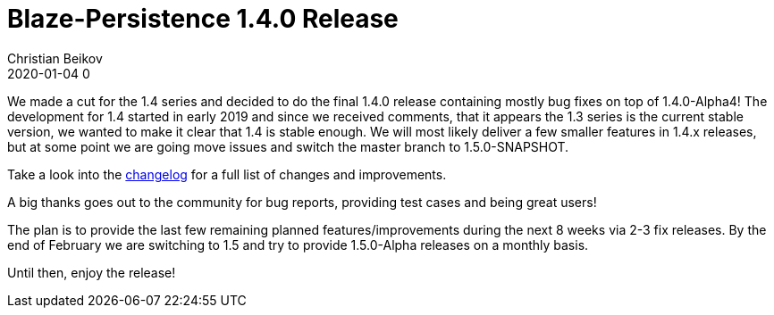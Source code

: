 = Blaze-Persistence 1.4.0 Release
Christian Beikov
2020-01-04 0
:description: Blaze-Persistence version 1.4.0 was just released
:page: news
:icon: christian_head.png
:jbake-tags: announcement,release
:jbake-type: post
:jbake-status: published
:linkattrs:

We made a cut for the 1.4 series and decided to do the final 1.4.0 release containing mostly bug fixes on top of 1.4.0-Alpha4!
The development for 1.4 started in early 2019 and since we received comments, that it appears the 1.3 series is the current stable version,
we wanted to make it clear that 1.4 is stable enough. We will most likely deliver a few smaller features in 1.4.x releases,
but at some point+++<!-- PREVIEW-SUFFIX --><!-- </p></div> --><!-- PREVIEW-END -->+++ we are going move issues and switch the master branch to 1.5.0-SNAPSHOT.

Take a look into the https://github.com/Blazebit/blaze-persistence/blob/master/CHANGELOG.md#140[changelog, window="_blank"] for a full list of changes and improvements.

A big thanks goes out to the community for bug reports, providing test cases and being great users!

The plan is to provide the last few remaining planned features/improvements during the next 8 weeks via 2-3 fix releases.
By the end of February we are switching to 1.5 and try to provide 1.5.0-Alpha releases on a monthly basis.

Until then, enjoy the release!